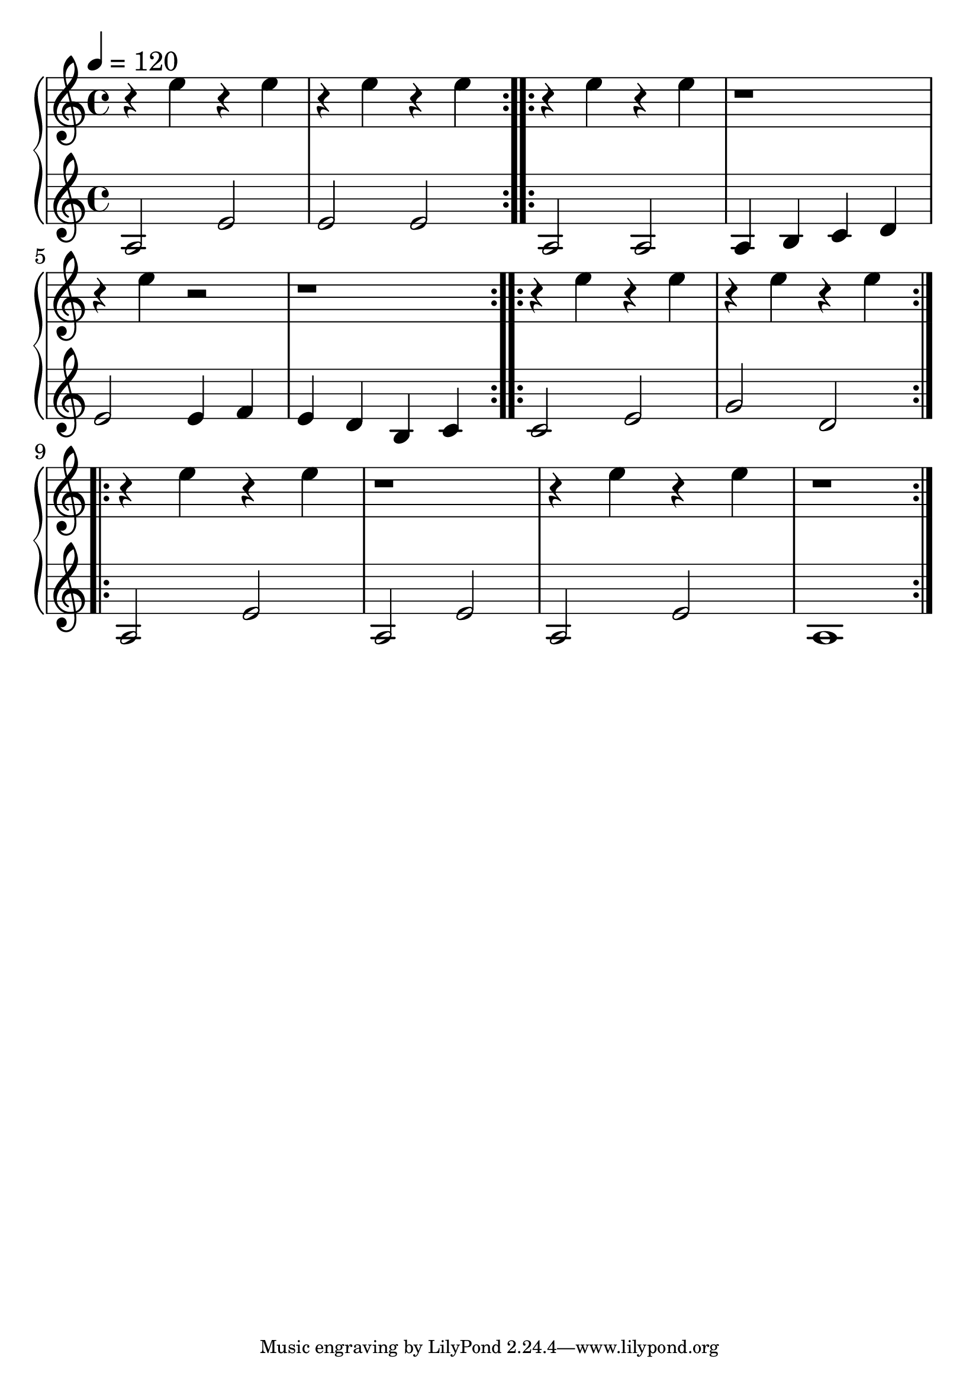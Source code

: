 \version "2.18.2"

trebleNotesOne = {
    \new Staff
    \relative g' {
      \time 4/4
      \tempo 4 = 120  % Set tempo to 160 BPM (increase from default 120 BPM)
      \repeat volta 2 {
        r4 e'4 r4 e4 | r4 e4 r4 e4
      }
      \repeat volta 2 {
        r4 e4 r4 e4 | r1 |
        r4 e4 r2 | r1
      }
      \repeat volta 2 {
        r4 e4 r4 e4 | r4 e4 r4 e4
      }
      \repeat volta 2 {
        r4 e4 r4 e4 | r1 | r4 e4 r4 e4 | r1
      }
    }
}
trebleNotesTwo = {
    \new Staff
    \relative g' {
      \time 4/4
      \tempo 4 = 120  % Set tempo to 160 BPM (increase from default 120 BPM)

      \repeat volta 2 {
        a,2 e'2 | e2 e2
      }
      \repeat volta 2 {
        a,2 a2 | a4 b4 c4 d4 |
        e2 e4 f4 | e4 d4 b4 c4
      }
      \repeat volta 2 {
        c2 e2 | g2 d2
      }
      \repeat volta 2 {
        a2 e'2 | a,2 e'2 | a,2 e'2 | a,1
      }
    }
}

theMusic = {
    \new GrandStaff
        <<
            \trebleNotesOne
            \trebleNotesTwo
        >>
}

%% PDF SCORE
\score {
    \theMusic

  \layout {
    \context {
      \Score
      \override SpacingSpanner.base-shortest-duration = #(ly:make-moment 1/16)
    }
    indent = 0.0
    #(layout-set-staff-size 30)
  }
}

%% MIDI SCORE
\score {
    \unfoldRepeats { 
        \theMusic
    }
    \midi { }
}
